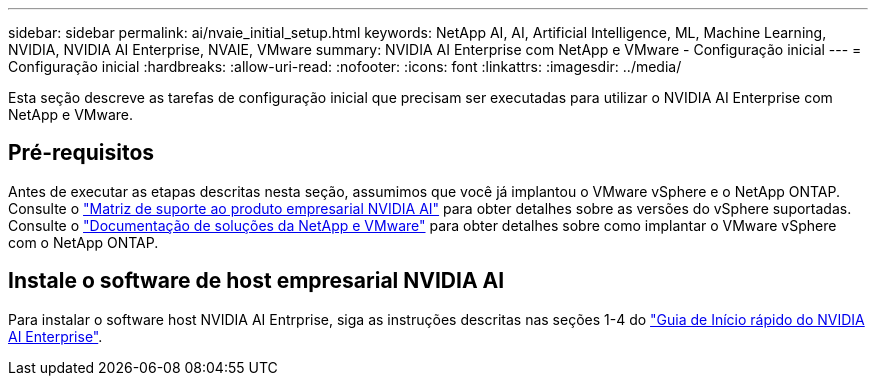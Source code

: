 ---
sidebar: sidebar 
permalink: ai/nvaie_initial_setup.html 
keywords: NetApp AI, AI, Artificial Intelligence, ML, Machine Learning, NVIDIA, NVIDIA AI Enterprise, NVAIE, VMware 
summary: NVIDIA AI Enterprise com NetApp e VMware - Configuração inicial 
---
= Configuração inicial
:hardbreaks:
:allow-uri-read: 
:nofooter: 
:icons: font
:linkattrs: 
:imagesdir: ../media/


[role="lead"]
Esta seção descreve as tarefas de configuração inicial que precisam ser executadas para utilizar o NVIDIA AI Enterprise com NetApp e VMware.



== Pré-requisitos

Antes de executar as etapas descritas nesta seção, assumimos que você já implantou o VMware vSphere e o NetApp ONTAP. Consulte o link:https://docs.nvidia.com/ai-enterprise/latest/product-support-matrix/index.html["Matriz de suporte ao produto empresarial NVIDIA AI"] para obter detalhes sobre as versões do vSphere suportadas. Consulte o link:../vmware/vmware-on-netapp.html["Documentação de soluções da NetApp e VMware"] para obter detalhes sobre como implantar o VMware vSphere com o NetApp ONTAP.



== Instale o software de host empresarial NVIDIA AI

Para instalar o software host NVIDIA AI Entrprise, siga as instruções descritas nas seções 1-4 do link:https://docs.nvidia.com/ai-enterprise/latest/quick-start-guide/index.html["Guia de Início rápido do NVIDIA AI Enterprise"].
